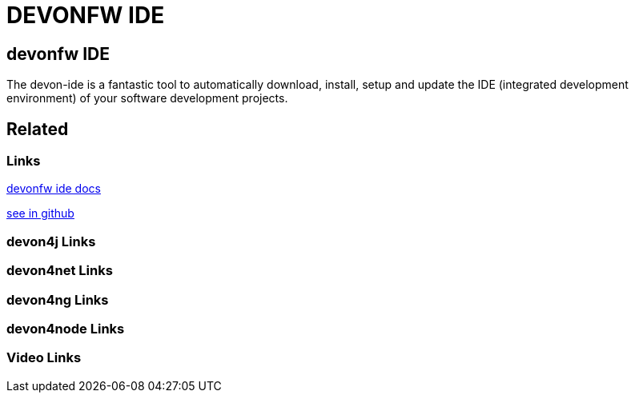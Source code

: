 = DEVONFW IDE

[.directory]
== devonfw IDE

The devon-ide is a fantastic tool to automatically download, install, setup and update the IDE (integrated development environment) of your software development projects.

[.links-to-files]
== Related

[.common-links]
=== Links

<</website/pages/docs/getting-started-the-devon-ide.asciidoc.html#, devonfw ide docs>>

https://github.com/devonfw/ide/wiki[see in github]

[.devon4j-links]
=== devon4j Links

[.devon4net-links]
=== devon4net Links

[.devon4ng-links]
=== devon4ng Links

[.devon4node-links]
=== devon4node Links

[.videos-links]
=== Video Links

